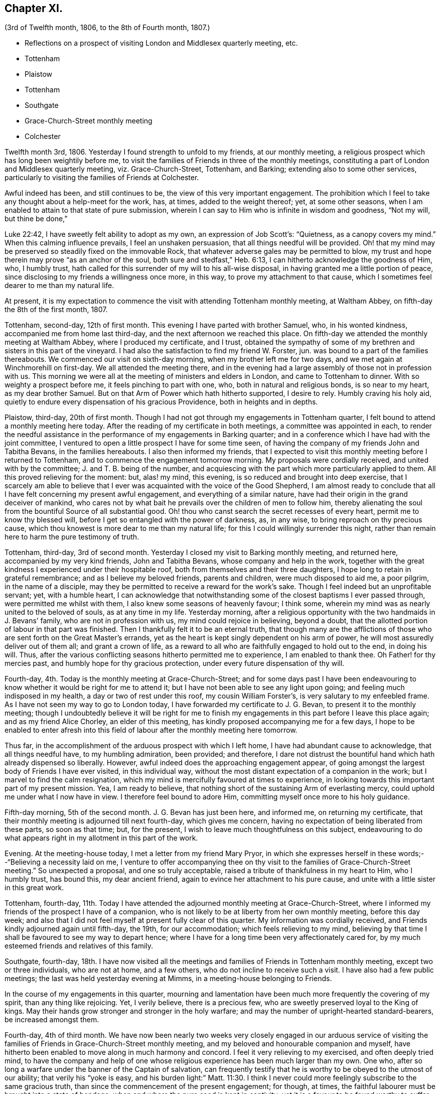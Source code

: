 == Chapter XI.

[.chapter-subtitle--blurb]
(3rd of Twelfth month, 1806, to the 8th of Fourth month, 1807.)

[.chapter-synopsis]
* Reflections on a prospect of visiting London and Middlesex quarterly meeting, etc.
* Tottenham
* Plaistow
* Tottenham
* Southgate
* Grace-Church-Street monthly meeting
* Colchester

Twelfth month 3rd, 1806.
Yesterday I found strength to unfold to my friends, at our monthly meeting,
a religious prospect which has long been weightily before me,
to visit the families of Friends in three of the monthly meetings,
constituting a part of London and Middlesex quarterly meeting, viz. Grace-Church-Street,
Tottenham, and Barking; extending also to some other services,
particularly to visiting the families of Friends at Colchester.

Awful indeed has been, and still continues to be,
the view of this very important engagement.
The prohibition which I feel to take any thought about a help-meet for the work, has,
at times, added to the weight thereof; yet, at some other seasons,
when I am enabled to attain to that state of pure submission,
wherein I can say to Him who is infinite in wisdom and goodness, "`Not my will,
but thine be done,`"

Luke 22:42, I have sweetly felt ability to adopt as my own,
an expression of Job Scott`'s: "`Quietness, as a canopy covers my mind.`"
When this calming influence prevails, I feel an unshaken persuasion,
that all things needful will be provided.
Oh! that my mind may be preserved so steadily fixed on the immovable Rock,
that whatever adverse gales may be permitted to blow,
my trust and hope therein may prove "`as an anchor of the soul,
both sure and stedfast,`" Heb. 6:13, I can hitherto acknowledge the goodness of Him,
who, I humbly trust, hath called for this surrender of my will to his all-wise disposal,
in having granted me a little portion of peace,
since disclosing to my friends a willingness once more, in this way,
to prove my attachment to that cause,
which I sometimes feel dearer to me than my natural life.

At present,
it is my expectation to commence the visit with attending Tottenham monthly meeting,
at Waltham Abbey, on fifth-day the 8th of the first month, 1807.

Tottenham, second-day, 12th of first month.
This evening I have parted with brother Samuel, who, in his wonted kindness,
accompanied me from home last third-day, and the next afternoon we reached this place.
On fifth-day we attended the monthly meeting at Waltham Abbey,
where I produced my certificate, and I trust,
obtained the sympathy of some of my brethren and sisters in this part of the vineyard.
I had also the satisfaction to find my friend W. Forster, jun.
was bound to a part of the families thereabouts.
We commenced our visit on sixth-day morning, when my brother left me for two days,
and we met again at Winchmorehill on first-day.
We all attended the meeting there,
and in the evening had a large assembly of those not in profession with us.
This morning we were all at the meeting of ministers and elders in London,
and came to Tottenham to dinner.
With so weighty a prospect before me, it feels pinching to part with one, who,
both in natural and religious bonds, is so near to my heart, as my dear brother Samuel.
But on that Arm of Power which hath hitherto supported, I desire to rely.
Humbly craving his holy aid,
quietly to endure every dispensation of his gracious Providence,
both in heights and in depths.

Plaistow, third-day, 20th of first month.
Though I had not got through my engagements in Tottenham quarter,
I felt bound to attend a monthly meeting here today.
After the reading of my certificate in both meetings, a committee was appointed in each,
to render the needful assistance in the performance of my engagements in Barking quarter;
and in a conference which I have had with the joint committee,
I ventured to open a little prospect I have for some time seen,
of having the company of my friends John and Tabitha Bevans, in the families hereabouts.
I also then informed my friends,
that I expected to visit this monthly meeting before I returned to Tottenham,
and to commence the engagement tomorrow morning.
My proposals were cordially received, and united with by the committee;
J+++.+++ and T. B. being of the number,
and acquiescing with the part which more particularly applied to them.
All this proved relieving for the moment: but, alas! my mind, this evening,
is so reduced and brought into deep exercise,
that I scarcely am able to believe that I ever was
acquainted with the voice of the Good Shepherd,
I am almost ready to conclude that all I have felt concerning my present awful engagement,
and everything of a similar nature,
have had their origin in the grand deceiver of mankind,
who cares not by what bait he prevails over the children of men to follow him,
thereby alienating the soul from the bountiful Source of all substantial good.
Oh! thou who canst search the secret recesses of every heart,
permit me to know thy blessed will, before I get so entangled with the power of darkness,
as, in any wise, to bring reproach on thy precious cause,
which thou knowest is more dear to me than my natural life;
for this I could willingly surrender this night,
rather than remain here to harm the pure testimony of truth.

Tottenham, third-day, 3rd of second month.
Yesterday I closed my visit to Barking monthly meeting, and returned here,
accompanied by my very kind friends, John and Tabitha Bevans,
whose company and help in the work,
together with the great kindness I experienced under their hospitable roof,
both from themselves and their three daughters,
I hope long to retain in grateful remembrance; and as I believe my beloved friends,
parents and children, were much disposed to aid me, a poor pilgrim,
in the name of a disciple,
may they be permitted to receive a reward for the work`'s sake.
Though I feel indeed but an unprofitable servant; yet, with a humble heart,
I can acknowledge that notwithstanding some of the closest baptisms I ever passed through,
were permitted me whilst with them, I also knew some seasons of heavenly favour;
I think some, wherein my mind was as nearly united to the beloved of souls,
as at any time in my life.
Yesterday morning,
after a religious opportunity with the two handmaids in J. Bevans`' family,
who are not in profession with us, my mind could rejoice in believing, beyond a doubt,
that the allotted portion of labour in that part was finished.
Then I thankfully felt it to be an eternal truth,
that though many are the afflictions of those who
are sent forth on the Great Master`'s errands,
yet as the heart is kept singly dependent on his arm of power,
he will most assuredly deliver out of them all; and grant a crown of life,
as a reward to all who are faithfully engaged to hold out to the end, in doing his will.
Thus, after the various conflicting seasons hitherto permitted me to experience,
I am enabled to thank thee.
Oh Father! for thy mercies past, and humbly hope for thy gracious protection,
under every future dispensation of thy will.

Fourth-day, 4th. Today is the monthly meeting at Grace-Church-Street;
and for some days past I have been endeavouring to
know whether it would be right for me to attend it;
but I have not been able to see any light upon going;
and feeling much indisposed in my health, a day or two of rest under this roof,
my cousin William Forster`'s, is very salutary to my enfeebled frame.
As I have not seen my way to go to London today,
I have forwarded my certificate to J. G. Bevan, to present it to the monthly meeting;
though I undoubtedly believe it will be right for me to finish
my engagements in this part before I leave this place again;
and as my friend Alice Chorley, an elder of this meeting,
has kindly proposed accompanying me for a few days,
I hope to be enabled to enter afresh into this field
of labour after the monthly meeting here tomorrow.

Thus far, in the accomplishment of the arduous prospect with which I left home,
I have had abundant cause to acknowledge, that all things needful have,
to my humbling admiration, been provided; and therefore,
I dare not distrust the bountiful hand which hath already dispensed so liberally.
However, awful indeed does the approaching engagement appear,
of going amongst the largest body of Friends I have ever visited, in this individual way,
without the most distant expectation of a companion in the work;
but I marvel to find the calm resignation,
which my mind is mercifully favoured at times to experience,
in looking towards this important part of my present mission.
Yea, I am ready to believe,
that nothing short of the sustaining Arm of everlasting mercy,
could uphold me under what I now have in view.
I therefore feel bound to adore Him, committing myself once more to his holy guidance.

Fifth-day morning, 5th of the second month.
J+++.+++ G. Bevan has just been here, and informed me, on returning my certificate,
that their monthly meeting is adjourned till next fourth-day, which gives me concern,
having no expectation of being liberated from these parts, so soon as that time; but,
for the present, I wish to leave much thoughtfulness on this subject,
endeavouring to do what appears right in my allotment in this part of the work.

Evening.
At the meeting-house today, I met a letter from my friend Mary Pryor,
in which she expresses herself in these words;--"`Believing a necessity laid on me,
I venture to offer accompanying thee on thy visit
to the families of Grace-Church-Street meeting.`"
So unexpected a proposal, and one so truly acceptable,
raised a tribute of thankfulness in my heart to Him, who I humbly trust, has bound this,
my dear ancient friend, again to evince her attachment to his pure cause,
and unite with a little sister in this great work.

Tottenham, fourth-day,
11th. Today I have attended the adjourned monthly meeting at Grace-Church-Street,
where I informed my friends of the prospect I have of a companion,
who is not likely to be at liberty from her own monthly meeting, before this day week;
and also that I did not feel myself at present fully clear of this quarter.
My information was cordially received,
and Friends kindly adjourned again until fifth-day, the 19th, for our accommodation;
which feels relieving to my mind,
believing by that time I shall be favoured to see my way to depart hence;
where I have for a long time been very affectionately cared for,
by my much esteemed friends and relatives of this family.

Southgate, fourth-day,
18th. I have now visited all the meetings and families
of Friends in Tottenham monthly meeting,
except two or three individuals, who are not at home, and a few others,
who do not incline to receive such a visit.
I have also had a few public meetings; the last was held yesterday evening at Mimms,
in a meeting-house belonging to Friends.

In the course of my engagements in this quarter,
mourning and lamentation have been much more frequently the covering of my spirit,
than any thing like rejoicing.
Yet, I verily believe, there is a precious few,
who are sweetly preserved loyal to the King of kings.
May their hands grow stronger and stronger in the holy warfare;
and may the number of upright-hearted standard-bearers, be increased amongst them.

Fourth-day, 4th of third month.
We have now been nearly two weeks very closely engaged in our arduous service
of visiting the families of Friends in Grace-Church-Street monthly meeting,
and my beloved and honourable companion and myself,
have hitherto been enabled to move along in much harmony and concord.
I feel it very relieving to my exercised, and often deeply tried mind,
to have the company and help of one whose religious
experience has been much larger than my own.
One who, after so long a warfare under the banner of the Captain of salvation,
can frequently testify that he is worthy to be obeyed to the utmost of our ability;
that verily his "`yoke is easy,
and his burden light:`" Matt. 11:30. I think I never
could more feelingly subscribe to the same gracious truth,
than since the commencement of the present engagement; for though, at times,
the faithful labourer must be brought into a state of bondage,
when and where the pure seed is kept in captivity;
yet it is a favour to be found worthy to suffer with a suffering Lord.
I believe all the exercises which dedicated minds may be permitted to pass through,
for themselves and for others, are not so great as those which are often imposed,
by the enemy of all good,
upon such as are pursuing the vain and delusive pleasures of the world.

Second-day, 16th of third month.
Yesterday my much beloved companion left me,
after our attending the morning meeting at Grace-Church-Street,
and having a solid season of religious retirement, at Joseph Savory`'s,
where we were nearly a month very kindly cared for, by him, his wife, and daughter Mary.
Mary Pryor went that evening to Hertford,
in order to attend the select quarterly meeting there, in the evening.
We were favoured to part under a feeling of that unity,
which had been mercifully vouchsafed to us during our late engagement.
A tribute of humble gratitude was raised in our hearts
to the bountiful giver of every blessing,
for the support which had been from time to time granted us; and for the holy aid which,
in a peculiar manner, was in some families dispensed to us,
to advocate his precious cause.
This, on the bended knees, was vocally acknowledged by my dear friend,
and heartily subscribed unto by myself, in prostration of soul before the Most High:
and a song of praise lived in my heart through the remaining part of the day.

Tomorrow I expect to reach Colchester, where, the next day,
I hope to meet my dear friend Martha Brewster, who is liberated by her friends at home,
to accompany me through the families in that monthly meeting,
and to visit some other meetings in Essex.

Colchester, seventh-day, 28th of the third month.
We have nearly got through our visit to the families of Friends in this monthly meeting.
And my beloved companion M. B. and myself,
have harmonized in our feeble endeavours to promote
the holy cause among our fellow professors hereabouts;
many of whom we cannot but covet may know an increased dedication
of heart to the pure unfoldings of heavenly love.
By this means,
they would become strengthened to stand faithful
to the various testimonies given us as a people,
to uphold to the world.
We have felt our minds animated and comforted in beholding the upright zeal,
which clothes our ancient and honourable friend and father in the church,
dear John Kendall,
under whose roof we have been kindly accommodated during our tarriance here.

On second-day the 30th, we left Colchester, and went to Dunmow, where, the next day,
we attended a monthly meeting, and taking meetings in our way at Stanstead, Bardfield,
and Sudbury, we reached Ipswich on second-day, the 6th of fourth month.
On third-day, we attended the monthly meeting there, when I delivered up my certificate;
and had cause to acknowledge,
that although I had passed through some very pinching trials,
and some seasons of close exercise; yet,
that Holy help has been near in the time of need.
In the remembrance thereof,
my soul feels renewedly bowed in thankfulness to the great Author of every blessing.

I returned home on fourth-day the 8th;
and though the sensible enjoyment of divine acceptance is much withheld, I feel,
at times, ability to adopt the language of the psalmist, where he says: "`Bless the Lord,
my soul; and all that is within me, bless his holy name.
Bless the Lord, O my soul, and forget not all his benefits;`" Ps. 103:1-2.
